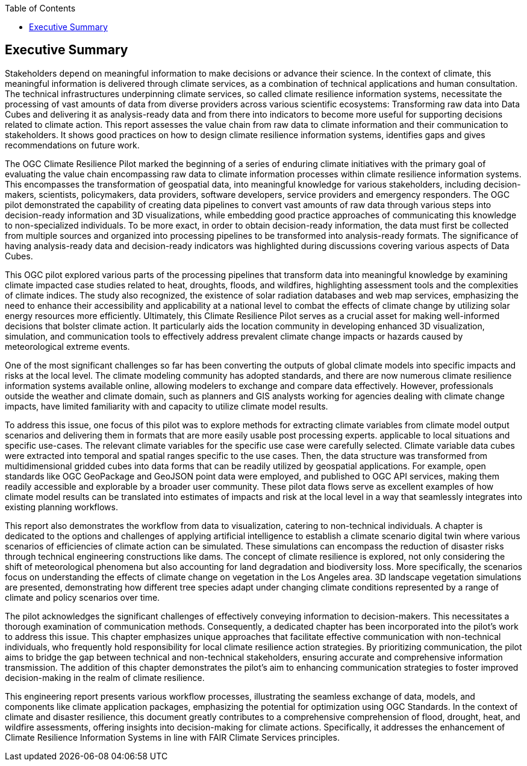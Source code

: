 
////
Preface sections must include [.preface] attribute
in order to get them placed in the preface area (and not in the main content).

Keywords specified in document preamble will display in this area
after the abstract
////
:TOC:

[.preface]
== Executive Summary

Stakeholders depend on meaningful information to make decisions or advance their science. In the context of climate, this meaningful information is delivered through climate services, as a combination of technical applications and human consultation. The technical infrastructures underpinning climate services, so called climate resilience information systems, necessitate the processing of vast amounts of data from diverse providers across various scientific ecosystems: Transforming raw data into Data Cubes and delivering it as analysis-ready data and from there into indicators to become more useful for supporting decisions related to climate action. This report assesses the value chain from raw data to climate information and their communication to stakeholders. It shows good practices on how to design climate resilience information systems, identifies gaps and gives recommendations on future work. 

The OGC Climate Resilience Pilot marked the beginning of a series of enduring climate initiatives with the primary goal of evaluating the value chain encompassing raw data to climate information processes within climate resilience information systems. This encompasses the transformation of geospatial data, into meaningful knowledge for various stakeholders, including decision-makers, scientists, policymakers, data providers, software developers, service providers and emergency responders. The OGC pilot demonstrated the capability of creating data pipelines to convert vast amounts of raw data through various steps into decision-ready information and 3D visualizations, while embedding good practice approaches of communicating this knowledge to non-specialized individuals. To be more exact, in order to obtain decision-ready information, the data must first be collected from multiple sources and organized into processing pipelines to be transformed into analysis-ready formats. The significance of having analysis-ready data and decision-ready indicators was highlighted during discussions covering various aspects of Data Cubes. 

This OGC pilot explored various parts of the processing pipelines that transform data into meaningful knowledge by examining climate impacted case studies related to heat, droughts, floods, and wildfires, highlighting assessment tools and the complexities of climate indices. The study also recognized, the existence of solar radiation databases and web map services, emphasizing the need to enhance their accessibility and applicability at a national level to combat the effects of climate change by utilizing solar energy resources more efficiently. Ultimately, this Climate Resilience Pilot serves as a crucial asset for making well-informed decisions that bolster climate action. It particularly aids the location community in developing enhanced 3D visualization, simulation, and communication tools to effectively address prevalent climate change impacts or hazards caused by meteorological extreme events.

One of the most significant challenges so far has been converting the outputs of global climate models into specific impacts and risks at the local level. The climate modeling community has adopted standards, and there are now numerous climate resilience information systems available online, allowing modelers to exchange and compare data effectively. However, professionals outside the weather and climate domain, such as planners and GIS analysts working for agencies dealing with climate change impacts, have limited familiarity with and capacity to utilize climate model results. 

To address this issue, one focus of this pilot was to explore methods for extracting climate variables from climate model output scenarios and delivering them in formats that are more easily usable post processing experts. applicable to local situations and specific use-cases. The relevant climate variables for the specific use case were carefully selected. Climate variable data cubes were extracted into temporal and spatial ranges specific to the use cases. Then, the data structure was transformed from multidimensional gridded cubes into data forms that can be readily utilized by geospatial applications. For example, open standards like OGC GeoPackage and GeoJSON point data were employed, and published to OGC API services, making them readily accessible and explorable by a broader user community. These pilot data flows serve as excellent examples of how climate model results can be translated into estimates of impacts and risk at the local level in a way that seamlessly integrates into existing planning workflows.

This report also demonstrates the workflow from data to visualization, catering to non-technical individuals. A chapter is dedicated to the options and challenges of applying artificial intelligence to establish a climate scenario digital twin where various scenarios of efficiencies of climate action can be simulated. These simulations can encompass the reduction of disaster risks through technical engineering constructions like dams. The concept of climate resilience is explored, not only considering the shift of meteorological phenomena but also accounting for land degradation and biodiversity loss. More specifically, the scenarios focus on understanding the effects of climate change on vegetation in the Los Angeles area. 3D landscape vegetation simulations are presented, demonstrating how different tree species adapt under changing climate conditions represented by a range of climate and policy scenarios over time.

The pilot acknowledges the significant challenges of effectively conveying information to decision-makers. This necessitates a thorough examination of communication methods. Consequently, a dedicated chapter has been incorporated into the pilot’s work to address this issue. This chapter emphasizes unique approaches that facilitate effective communication with non-technical individuals, who frequently hold responsibility for local climate resilience action strategies. By prioritizing communication, the pilot aims to bridge the gap between technical and non-technical stakeholders, ensuring accurate and comprehensive information transmission. The addition of this chapter demonstrates the pilot’s aim to enhancing communication strategies to foster improved decision-making in the realm of climate resilience.

This engineering report presents various workflow processes, illustrating the seamless exchange of data, models, and components like climate application packages, emphasizing the potential for optimization using OGC Standards. In the context of climate and disaster resilience, this document greatly contributes to a comprehensive comprehension of flood, drought, heat, and wildfire assessments, offering insights into decision-making for climate actions. Specifically, it addresses the enhancement of Climate Resilience Information Systems in line with FAIR Climate Services principles. 

